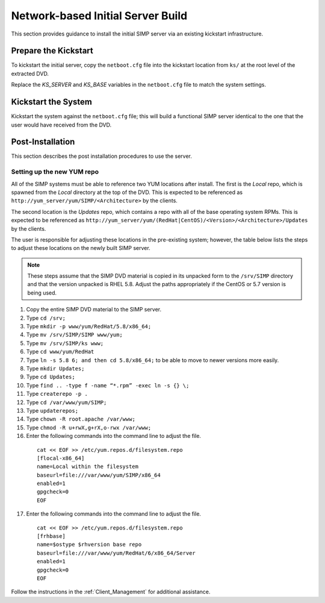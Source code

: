 Network-based Initial Server Build
==================================

This section provides guidance to install the initial SIMP server via an
existing kickstart infrastructure.

Prepare the Kickstart
---------------------

To kickstart the initial server, copy the ``netboot.cfg`` file into the
kickstart location from ``ks/`` at the root level of the extracted DVD.

Replace the *KS\_SERVER* and *KS\_BASE* variables in the ``netboot.cfg``
file to match the system settings.

Kickstart the System
--------------------

Kickstart the system against the ``netboot.cfg`` file; this will build a
functional SIMP server identical to the one that the user would have
received from the DVD.

Post-Installation
-----------------

This section describes the post installation procedures to use the
server.

Setting up the new YUM repo
~~~~~~~~~~~~~~~~~~~~~~~~~~~

All of the SIMP systems must be able to reference two YUM locations
after install. The first is the *Local* repo, which is spawned from the
*Local* directory at the top of the DVD. This is expected to be
referenced as ``http://yum_server/yum/SIMP/<Architecture>`` by the
clients.

The second location is the *Updates* repo, which contains a repo with
all of the base operating system RPMs. This is expected to be referenced
as
``http://yum_server/yum/(RedHat|CentOS)/<Version>/<Architecture>/Updates``
by the clients.

The user is responsible for adjusting these locations in the
pre-existing system; however, the table below lists the steps to adjust
these locations on the newly built SIMP server.


.. note::

  These steps assume that the SIMP DVD material is copied in its unpacked form to the ``/srv/SIMP`` directory and that the version unpacked is RHEL 5.8. Adjust the paths appropriately if the CentOS or 5.7 version is being used.

1. Copy the entire SIMP DVD material to the SIMP server.
2. Type ``cd /srv;``
3. Type ``mkdir -p www/yum/RedHat/5.8/x86_64;``
4. Type ``mv /srv/SIMP/SIMP www/yum;``
5. Type ``mv /srv/SIMP/ks www;``
6. Type ``cd www/yum/RedHat``
7. Type ``ln -s 5.8 6; and then cd 5.8/x86_64;`` to be able to move to newer versions more easily.
8. Type ``mkdir Updates;``
9. Type ``cd Updates;``
10. Type ``find .. -type f -name “*.rpm” -exec ln -s {} \;``
11. Type ``createrepo -p .``
12. Type ``cd /var/www/yum/SIMP;``
13. Type ``updaterepos;``
14. Type ``chown -R root.apache /var/www;``
15. Type ``chmod -R u+rwX,g+rX,o-rwx /var/www;``
16. Enter the following commands into the command line to adjust the file.

  ::

    cat << EOF >> /etc/yum.repos.d/filesystem.repo
    [flocal-x86_64]
    name=Local within the filesystem
    baseurl=file:///var/www/yum/SIMP/x86_64
    enabled=1
    gpgcheck=0
    EOF

17. Enter the following commands into the command line to adjust the file.

  ::

    cat << EOF >> /etc/yum.repos.d/filesystem.repo
    [frhbase]
    name=$ostype $rhversion base repo
    baseurl=file:///var/www/yum/RedHat/6/x86_64/Server
    enabled=1
    gpgcheck=0
    EOF


Follow the instructions in the :ref:`Client_Management` for additional assistance.
